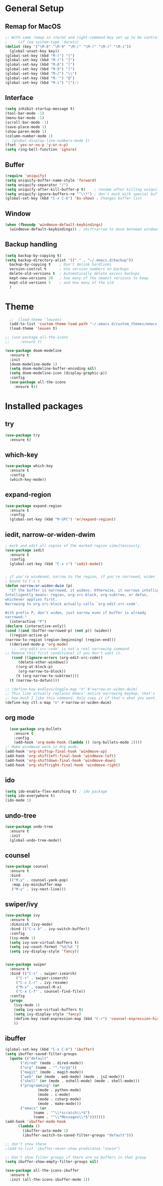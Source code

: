 #+STARTUP: overview


* General Setup
** Remap for MacOS
   #+BEGIN_SRC emacs-lisp
     ;; With same remap in iterm2 and right-command-key set up to be control with Karabiner-elements.
     ;     (if (eq system-type 'darwin)
     (dolist (key '("\M-8" "\M-9" "\M-/" "\M-(" "\M-)" "\M-i"))
       (global-unset-key key))
     (global-set-key (kbd "M-(") "{")
     (global-set-key (kbd "M-)") "}")
     (global-set-key (kbd "M-8") "[")
     (global-set-key (kbd "M-9") "]")
     (global-set-key (kbd "M-/") "\\")
     (global-set-key (kbd "M-'") "@")
     (global-set-key (kbd "M-i") "|");)
   #+END_SRC

** Interface
#+BEGIN_SRC emacs-lisp
  (setq inhibit-startup-message t)
  (tool-bar-mode -1)
  (menu-bar-mode -1)
  (scroll-bar-mode -1)
  (save-place-mode 1)
  (show-paren-mode 1)
  (column-number-mode 1)
  ;; (global-display-line-numbers-mode 1)
  (fset 'yes-or-no-p 'y-or-n-p)
  (setq ring-bell-function 'ignore)
#+END_SRC

** Buffer
#+BEGIN_SRC emacs-lisp
  (require 'uniquify)
  (setq uniquify-buffer-name-style 'forward)
  (setq uniquify-separator "/")
  (setq uniquify-after-kill-buffer-p t)    ; rename after killing uniquified
  (setq uniquify-ignore-buffers-re "^\\*") ; don't muck with special buffers
  (global-set-key (kbd "C-x C-b") 'bs-show) ; Changes buffer-list
#+END_SRC

** Window
#+BEGIN_SRC emacs-lisp
  (when (fboundp 'windmove-default-keybindings)
    (windmove-default-keybindings)) ; shift+arrow to move between windows
#+END_SRC

** Backup handling
#+BEGIN_SRC emacs-lisp
  (setq backup-by-copying t)
  (setq backup-directory-alist '(("." . "~/.emacs.d/backup"))
	backup-by-copying t    ; Don't delink hardlinks
	version-control t      ; Use version numbers on backups
	delete-old-versions t  ; Automatically delete excess backups
	kept-new-versions 20   ; how many of the newest versions to keep
	kept-old-versions 5    ; and how many of the old
    )
#+END_SRC

* Theme
#+BEGIN_SRC emacs-lisp
    ;;  (load-theme 'leuven)
    (add-to-list 'custom-theme-load-path "~/.emacs.d/custom_themes/emacs-leuven-theme")
    (load-theme 'leuven t)

  ;; (use-package all-the-icons
  ;;     :ensure t)

  (use-package doom-modeline
    :ensure t
    :init 
    (doom-modeline-mode 1)
    (setq doom-modeline-buffer-encoding nil)
    (setq doom-modeline-icon (display-graphic-p))
    :config
    (use-package all-the-icons
      :ensure t))
#+END_SRC


* Installed packages
** try
#+BEGIN_SRC emacs-lisp
  (use-package try
    :ensure t)
#+END_SRC

** which-key
#+BEGIN_SRC emacs-lisp
  (use-package which-key
    :ensure t 
    :config
    (which-key-mode))
#+END_SRC

** expand-region
   #+BEGIN_SRC emacs-lisp
     (use-package expand-region
       :ensure t
       :config
       (global-set-key (kbd "M-SPC") 'er/expand-region))
   #+END_SRC

** iedit, narrow-or-widen-dwim
   #+BEGIN_SRC emacs-lisp
     ; mark and edit all copies of the marked region simultaniously. 
     (use-package iedit
       :ensure t
       :config
       (global-set-key (kbd "C-x c") 'iedit-mode))


     ; if you're windened, narrow to the region, if you're narrowed, widen
     ; bound to C-x n
     (defun narrow-or-widen-dwim (p)
       "If the buffer is narrowed, it widens. Otherwise, it narrows intelligently.
     Intelligently means: region, org-src-block, org-subtree, or defun,
     whichever applies first.
     Narrowing to org-src-block actually calls `org-edit-src-code'.

     With prefix P, don't widen, just narrow even if buffer is already
     narrowed."
       (interactive "P")
     (declare (interactive-only))
     (cond ((and (buffer-narrowed-p) (not p)) (widen))
	   ((region-active-p)
     (narrow-to-region (region-beginning) (region-end)))
	   ((derived-mode-p 'org-mode)
	    ;; `org-edit-src-code' is not a real narrowing command.
     ;; Remove this first conditional if you don't want it.
	    (cond ((ignore-errors (org-edit-src-code))
		   (delete-other-windows))
		  ((org-at-block-p)
		   (org-narrow-to-block))
		  (t (org-narrow-to-subtree))))
	   (t (narrow-to-defun))))

     ;; (define-key endless/toggle-map "n" #'narrow-or-widen-dwim)
     ;; This line actually replaces Emacs' entire narrowing keymap, that's
     ;; how much I like this command. Only copy it if that's what you want.
     (define-key ctl-x-map "n" #'narrow-or-widen-dwim)

   #+END_SRC

** org mode
#+BEGIN_SRC emacs-lisp
    (use-package org-bullets
      :ensure t
      :config
      (add-hook 'org-mode-hook (lambda () (org-bullets-mode 1))))
  ;; Make windmove work in Org mode:
  (add-hook 'org-shiftup-final-hook 'windmove-up)
  (add-hook 'org-shiftleft-final-hook 'windmove-left)
  (add-hook 'org-shiftdown-final-hook 'windmove-down)
  (add-hook 'org-shiftright-final-hook 'windmove-right)
#+END_SRC

** ido
#+BEGIN_SRC emacs-lisp
  (setq ido-enable-flex-matching t) ; ido package  
  (setq ido-everywhere t) 
  (ido-mode 1)
#+END_SRC

** undo-tree
   #+BEGIN_SRC emacs-lisp
     (use-package undo-tree
       :ensure t
       :init
       (global-undo-tree-mode))
   #+END_SRC

** counsel
#+BEGIN_SRC emacs-lisp
  (use-package counsel
    :ensure t
    :bind
    (("M-y" . counsel-yank-pop)
     :map ivy-minibuffer-map
     ("M-y" . ivy-next-line)))

#+END_SRC

** swiper/ivy
#+BEGIN_SRC emacs-lisp
  (use-package ivy
    :ensure t
    :diminish (ivy-mode)
    :bind (("C-x b" . ivy-switch-buffer))
    :config
    (ivy-mode 1)
    (setq ivy-use-virtual-buffers t)
    (setq ivy-count-format "%d/%d ")
    (setq ivy-display-style 'fancy))


  (use-package swiper
    :ensure t
    :bind (("C-s" . swiper-isearch)
	   ("C-r" . swiper-isearch)
	   ("C-c C-r" . ivy-resume)
	   ("M-x" . counsel-M-x)
	   ("C-x C-f" . counsel-find-file))
    :config
    (progn
      (ivy-mode 1)
      (setq ivy-use-virtual-buffers t)
      (setq ivy-display-style 'fancy)
      (define-key read-expression-map (kbd "C-r") 'counsel-expression-history)
      ))
#+END_SRC

** ibuffer
   #+BEGIN_SRC emacs-lisp
	  (global-set-key (kbd "C-x C-b") 'ibuffer)
	  (setq ibuffer-saved-filter-groups
		(quote (("default"
			 ("dired" (mode . dired-mode))
			 ("org" (name . "^.*org$"))
			 ("magit" (mode . magit-mode))
			 ("web" (or (mode . web-mode) (mode . js2-mode)))
			 ("shell" (or (mode . eshell-mode) (mode . shell-mode)))
			 ("programming" (or
					 (mode . python-mode)
					 (mode . c-mode)
					 (mode . csharp-mode)
					 (mode . make-mode)))
			 ("emacs" (or
				   (name . "^\\*scratch\\*$")
				   (name . "^\\*Messages\\*$")))))))
	  (add-hook 'ibuffer-mode-hook
		    (lambda ()
		      (ibuffer-auto-mode 1)
		      (ibuffer-switch-to-saved-filter-groups "default")))

	  ;; don't show these
	  ;(add-to-list 'ibuffer-never-show-predicates "zowie")

	  ;; Don't show filter groups if there are no buffers in that group
	  (setq ibuffer-show-empty-filter-groups nil)

	  (use-package all-the-icons-ibuffer
	    :ensure t
	    :init (all-the-icons-ibuffer-mode 1))
   #+END_SRC

** auto-complete
#+BEGIN_SRC emacs-lisp
  (use-package auto-complete
    :ensure t
    :init
    (progn
      (ac-config-default)
      (global-auto-complete-mode t)
      ))
#+END_SRC

** autopair
   #+BEGIN_SRC emacs-lisp
     (use-package autopair
       :ensure t
       :init
       (autopair-global-mode))
   #+END_SRC

* Git
  #+BEGIN_SRC emacs-lisp
    (use-package magit
      :ensure t
      :init
      (progn
	(bind-key "C-x g" 'magit-status)
	))
    (setq auto-revert-check-vc-info t)
  #+END_SRC
  
  
* Python-mode

* Csharp-mode
** csharp-mode
   #+BEGIN_SRC emacs-lisp
     (defun my-csharp-mode-hook ()
	 )

     (use-package csharp-mode
       :ensure t
       :config
       (with-eval-after-load 'csharp-mode))
   #+END_SRC



